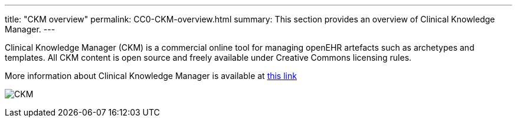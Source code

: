---
title:  "CKM overview"
permalink: CC0-CKM-overview.html
summary: This section provides an overview of Clinical Knowledge Manager.
---

Clinical Knowledge Manager (CKM) is a commercial online tool for managing openEHR artefacts such as archetypes and templates. All CKM content is open source and freely available under Creative Commons licensing rules.

More information about Clinical Knowledge Manager is available at https://openehr.atlassian.net/wiki/display/healthmod/Clinical+Knowledge+Manager[this link]

image:/images/CKM_screenshot.png[CKM]
